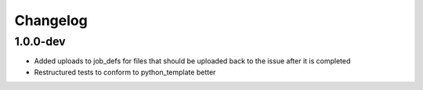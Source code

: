 Changelog
---------

1.0.0-dev
+++++++++

- Added uploads to job_defs for files that should be uploaded back to the issue
  after it is completed
- Restructured tests to conform to python_template better
